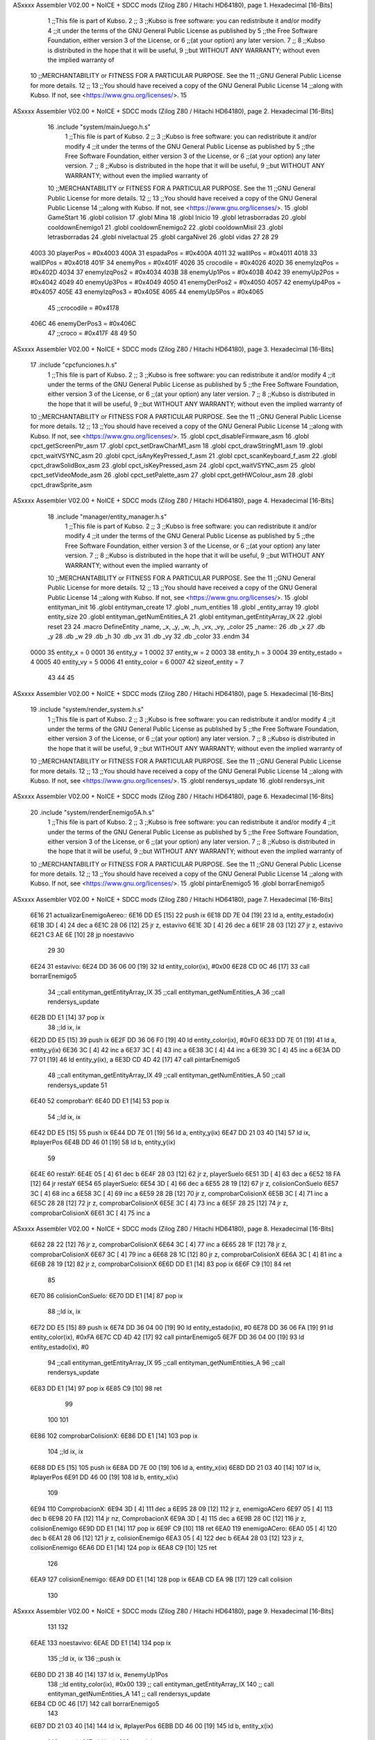 ASxxxx Assembler V02.00 + NoICE + SDCC mods  (Zilog Z80 / Hitachi HD64180), page 1.
Hexadecimal [16-Bits]



                              1 ;;This file is part of Kubso.
                              2 ;;
                              3 ;;Kubso is free software: you can redistribute it and/or modify
                              4 ;;it under the terms of the GNU General Public License as published by
                              5 ;;the Free Software Foundation, either version 3 of the License, or
                              6 ;;(at your option) any later version.
                              7 ;;
                              8 ;;Kubso is distributed in the hope that it will be useful,
                              9 ;;but WITHOUT ANY WARRANTY; without even the implied warranty of
                             10 ;;MERCHANTABILITY or FITNESS FOR A PARTICULAR PURPOSE.  See the
                             11 ;;GNU General Public License for more details.
                             12 ;;
                             13 ;;You should have received a copy of the GNU General Public License
                             14 ;;along with Kubso.  If not, see <https://www.gnu.org/licenses/>.
                             15 
ASxxxx Assembler V02.00 + NoICE + SDCC mods  (Zilog Z80 / Hitachi HD64180), page 2.
Hexadecimal [16-Bits]



                             16    .include "system/mainJuego.h.s"
                              1 ;;This file is part of Kubso.
                              2 ;;
                              3 ;;Kubso is free software: you can redistribute it and/or modify
                              4 ;;it under the terms of the GNU General Public License as published by
                              5 ;;the Free Software Foundation, either version 3 of the License, or
                              6 ;;(at your option) any later version.
                              7 ;;
                              8 ;;Kubso is distributed in the hope that it will be useful,
                              9 ;;but WITHOUT ANY WARRANTY; without even the implied warranty of
                             10 ;;MERCHANTABILITY or FITNESS FOR A PARTICULAR PURPOSE.  See the
                             11 ;;GNU General Public License for more details.
                             12 ;;
                             13 ;;You should have received a copy of the GNU General Public License
                             14 ;;along with Kubso.  If not, see <https://www.gnu.org/licenses/>.
                             15 .globl GameStart
                             16 .globl colision
                             17 .globl Mina
                             18 .globl Inicio
                             19 .globl letrasborradas
                             20 .globl cooldownEnemigo1
                             21 .globl cooldownEnemigo2
                             22 .globl cooldownMisil
                             23 .globl letrasborradas
                             24 .globl nivelactual
                             25 .globl cargaNivel
                             26 .globl vidas
                             27 
                             28 
                             29 
                     4003    30 playerPos = #0x4003
                     400A    31 espadaPos = #0x400A
                     4011    32 wallIPos = #0x4011
                     4018    33 wallDPos = #0x4018
                     401F    34 enemyPos = #0x401F
                     4026    35 crocodile = #0x4026
                     402D    36 enemyIzqPos = #0x402D
                     4034    37 enemyIzqPos2 = #0x4034
                     403B    38 enemyUp1Pos = #0x403B
                     4042    39 enemyUp2Pos = #0x4042
                     4049    40 enemyUp3Pos = #0x4049
                     4050    41 enemyDerPos2 = #0x4050
                     4057    42 enemyUp4Pos = #0x4057
                     405E    43 enemyIzqPos3 = #0x405E
                     4065    44 enemyUp5Pos = #0x4065
                             45 ;;crocodile = #0x4178
                     406C    46 enemyDerPos3 = #0x406C
                             47 ;;croco = #0x417F
                             48 
                             49 
                             50 
ASxxxx Assembler V02.00 + NoICE + SDCC mods  (Zilog Z80 / Hitachi HD64180), page 3.
Hexadecimal [16-Bits]



                             17    .include "cpcfunciones.h.s"
                              1 ;;This file is part of Kubso.
                              2 ;;
                              3 ;;Kubso is free software: you can redistribute it and/or modify
                              4 ;;it under the terms of the GNU General Public License as published by
                              5 ;;the Free Software Foundation, either version 3 of the License, or
                              6 ;;(at your option) any later version.
                              7 ;;
                              8 ;;Kubso is distributed in the hope that it will be useful,
                              9 ;;but WITHOUT ANY WARRANTY; without even the implied warranty of
                             10 ;;MERCHANTABILITY or FITNESS FOR A PARTICULAR PURPOSE.  See the
                             11 ;;GNU General Public License for more details.
                             12 ;;
                             13 ;;You should have received a copy of the GNU General Public License
                             14 ;;along with Kubso.  If not, see <https://www.gnu.org/licenses/>.
                             15 .globl cpct_disableFirmware_asm
                             16 .globl cpct_getScreenPtr_asm
                             17 .globl cpct_setDrawCharM1_asm
                             18 .globl cpct_drawStringM1_asm
                             19 .globl cpct_waitVSYNC_asm
                             20 .globl cpct_isAnyKeyPressed_f_asm
                             21 .globl cpct_scanKeyboard_f_asm
                             22 .globl cpct_drawSolidBox_asm
                             23 .globl cpct_isKeyPressed_asm
                             24 .globl cpct_waitVSYNC_asm
                             25 .globl cpct_setVideoMode_asm
                             26 .globl cpct_setPalette_asm
                             27 .globl cpct_getHWColour_asm
                             28 .globl cpct_drawSprite_asm
ASxxxx Assembler V02.00 + NoICE + SDCC mods  (Zilog Z80 / Hitachi HD64180), page 4.
Hexadecimal [16-Bits]



                             18    .include "manager/entity_manager.h.s"
                              1 ;;This file is part of Kubso.
                              2 ;;
                              3 ;;Kubso is free software: you can redistribute it and/or modify
                              4 ;;it under the terms of the GNU General Public License as published by
                              5 ;;the Free Software Foundation, either version 3 of the License, or
                              6 ;;(at your option) any later version.
                              7 ;;
                              8 ;;Kubso is distributed in the hope that it will be useful,
                              9 ;;but WITHOUT ANY WARRANTY; without even the implied warranty of
                             10 ;;MERCHANTABILITY or FITNESS FOR A PARTICULAR PURPOSE.  See the
                             11 ;;GNU General Public License for more details.
                             12 ;;
                             13 ;;You should have received a copy of the GNU General Public License
                             14 ;;along with Kubso.  If not, see <https://www.gnu.org/licenses/>.
                             15 .globl entityman_init
                             16 .globl entityman_create
                             17 .globl _num_entities
                             18 .globl _entity_array
                             19 .globl entity_size
                             20 .globl entityman_getNumEntities_A
                             21 .globl entityman_getEntityArray_IX
                             22 .globl reset
                             23 
                             24 .macro  DefineEntity _name, _x, _y, _w, _h, _vx, _vy, _color
                             25 _name::
                             26    .db  _x
                             27    .db  _y
                             28    .db  _w
                             29    .db  _h
                             30    .db  _vx
                             31    .db  _vy
                             32    .db  _color
                             33 .endm
                             34 
                     0000    35 entity_x = 0
                     0001    36 entity_y = 1
                     0002    37 entity_w = 2
                     0003    38 entity_h = 3
                     0004    39 entity_estado = 4
                     0005    40 entity_vy = 5
                     0006    41 entity_color = 6
                     0007    42 sizeof_entity = 7
                             43 
                             44 
                             45 
ASxxxx Assembler V02.00 + NoICE + SDCC mods  (Zilog Z80 / Hitachi HD64180), page 5.
Hexadecimal [16-Bits]



                             19    .include "system/render_system.h.s"
                              1 ;;This file is part of Kubso.
                              2 ;;
                              3 ;;Kubso is free software: you can redistribute it and/or modify
                              4 ;;it under the terms of the GNU General Public License as published by
                              5 ;;the Free Software Foundation, either version 3 of the License, or
                              6 ;;(at your option) any later version.
                              7 ;;
                              8 ;;Kubso is distributed in the hope that it will be useful,
                              9 ;;but WITHOUT ANY WARRANTY; without even the implied warranty of
                             10 ;;MERCHANTABILITY or FITNESS FOR A PARTICULAR PURPOSE.  See the
                             11 ;;GNU General Public License for more details.
                             12 ;;
                             13 ;;You should have received a copy of the GNU General Public License
                             14 ;;along with Kubso.  If not, see <https://www.gnu.org/licenses/>.
                             15 .globl rendersys_update
                             16 .globl rendersys_init
ASxxxx Assembler V02.00 + NoICE + SDCC mods  (Zilog Z80 / Hitachi HD64180), page 6.
Hexadecimal [16-Bits]



                             20    .include "system/renderEnemigo5A.h.s"
                              1 ;;This file is part of Kubso.
                              2 ;;
                              3 ;;Kubso is free software: you can redistribute it and/or modify
                              4 ;;it under the terms of the GNU General Public License as published by
                              5 ;;the Free Software Foundation, either version 3 of the License, or
                              6 ;;(at your option) any later version.
                              7 ;;
                              8 ;;Kubso is distributed in the hope that it will be useful,
                              9 ;;but WITHOUT ANY WARRANTY; without even the implied warranty of
                             10 ;;MERCHANTABILITY or FITNESS FOR A PARTICULAR PURPOSE.  See the
                             11 ;;GNU General Public License for more details.
                             12 ;;
                             13 ;;You should have received a copy of the GNU General Public License
                             14 ;;along with Kubso.  If not, see <https://www.gnu.org/licenses/>.
                             15 .globl pintarEnemigo5
                             16 .globl borrarEnemigo5
ASxxxx Assembler V02.00 + NoICE + SDCC mods  (Zilog Z80 / Hitachi HD64180), page 7.
Hexadecimal [16-Bits]



   6E16                      21 actualizarEnemigoAereo::
   6E16 DD E5         [15]   22     push ix
   6E18 DD 7E 04      [19]   23     ld a, entity_estado(ix)
   6E1B 3D            [ 4]   24     dec a 
   6E1C 28 06         [12]   25     jr z, estavivo
   6E1E 3D            [ 4]   26     dec a 
   6E1F 28 03         [12]   27     jr z, estavivo
   6E21 C3 AE 6E      [10]   28     jp noestavivo
                             29 
                             30 
   6E24                      31     estavivo:
   6E24 DD 36 06 00   [19]   32         ld entity_color(ix), #0x00
   6E28 CD 0C 46      [17]   33         call  borrarEnemigo5
                             34         ;;call  entityman_getEntityArray_IX
                             35         ;;call  entityman_getNumEntities_A
                             36         ;;call  rendersys_update
   6E2B DD E1         [14]   37         pop ix
                             38         ;;ld  ix, ix  
   6E2D DD E5         [15]   39         push ix
   6E2F DD 36 06 F0   [19]   40         ld entity_color(ix), #0xF0
   6E33 DD 7E 01      [19]   41         ld a, entity_y(ix)
   6E36 3C            [ 4]   42         inc a
   6E37 3C            [ 4]   43         inc a
   6E38 3C            [ 4]   44         inc a
   6E39 3C            [ 4]   45         inc a
   6E3A DD 77 01      [19]   46         ld entity_y(ix), a
   6E3D CD 4D 42      [17]   47         call  pintarEnemigo5
                             48         ;;call  entityman_getEntityArray_IX
                             49         ;;call  entityman_getNumEntities_A
                             50         ;;call  rendersys_update
                             51 
   6E40                      52         comprobarY:
   6E40 DD E1         [14]   53         pop ix
                             54         ;;ld  ix, ix  
   6E42 DD E5         [15]   55         push ix
   6E44 DD 7E 01      [19]   56         ld a, entity_y(ix)
   6E47 DD 21 03 40   [14]   57         ld  ix, #playerPos  
   6E4B DD 46 01      [19]   58         ld b, entity_y(ix)
                             59 
   6E4E                      60         restaY:
   6E4E 05            [ 4]   61         dec b
   6E4F 28 03         [12]   62         jr z, playerSuelo
   6E51 3D            [ 4]   63         dec a
   6E52 18 FA         [12]   64         jr restaY
   6E54                      65         playerSuelo:
   6E54 3D            [ 4]   66         dec a
   6E55 28 19         [12]   67         jr z, colisionConSuelo
   6E57 3C            [ 4]   68         inc a
   6E58 3C            [ 4]   69         inc a
   6E59 28 2B         [12]   70         jr z, comprobarColisionX
   6E5B 3C            [ 4]   71         inc a
   6E5C 28 28         [12]   72         jr z, comprobarColisionX
   6E5E 3C            [ 4]   73         inc a
   6E5F 28 25         [12]   74         jr z, comprobarColisionX
   6E61 3C            [ 4]   75         inc a
ASxxxx Assembler V02.00 + NoICE + SDCC mods  (Zilog Z80 / Hitachi HD64180), page 8.
Hexadecimal [16-Bits]



   6E62 28 22         [12]   76         jr z, comprobarColisionX
   6E64 3C            [ 4]   77         inc a
   6E65 28 1F         [12]   78         jr z, comprobarColisionX
   6E67 3C            [ 4]   79         inc a
   6E68 28 1C         [12]   80         jr z, comprobarColisionX
   6E6A 3C            [ 4]   81         inc a
   6E6B 28 19         [12]   82         jr z, comprobarColisionX
   6E6D DD E1         [14]   83         pop ix
   6E6F C9            [10]   84         ret
                             85 
   6E70                      86         colisionConSuelo:
   6E70 DD E1         [14]   87         pop ix
                             88         ;;ld  ix, ix  
   6E72 DD E5         [15]   89         push ix
   6E74 DD 36 04 00   [19]   90         ld entity_estado(ix), #0
   6E78 DD 36 06 FA   [19]   91         ld entity_color(ix), #0xFA
   6E7C CD 4D 42      [17]   92         call pintarEnemigo5
   6E7F DD 36 04 00   [19]   93         ld entity_estado(ix), #0
                             94         ;;call  entityman_getEntityArray_IX
                             95         ;;call  entityman_getNumEntities_A
                             96         ;;call  rendersys_update
   6E83 DD E1         [14]   97         pop ix
   6E85 C9            [10]   98         ret
                             99 
                            100 
                            101 
   6E86                     102         comprobarColisionX:
   6E86 DD E1         [14]  103         pop ix
                            104         ;;ld  ix, ix  
   6E88 DD E5         [15]  105         push ix
   6E8A DD 7E 00      [19]  106         ld a, entity_x(ix)
   6E8D DD 21 03 40   [14]  107         ld  ix, #playerPos  
   6E91 DD 46 00      [19]  108         ld b, entity_x(ix)
                            109 
   6E94                     110         ComprobacionX:
   6E94 3D            [ 4]  111         dec a
   6E95 28 09         [12]  112         jr z, enemigoACero
   6E97 05            [ 4]  113         dec b
   6E98 20 FA         [12]  114         jr nz, ComprobacionX
   6E9A 3D            [ 4]  115         dec a
   6E9B 28 0C         [12]  116         jr z, colisionEnemigo
   6E9D DD E1         [14]  117         pop ix
   6E9F C9            [10]  118         ret
   6EA0                     119         enemigoACero:
   6EA0 05            [ 4]  120         dec b
   6EA1 28 06         [12]  121         jr z, colisionEnemigo
   6EA3 05            [ 4]  122         dec b
   6EA4 28 03         [12]  123         jr z, colisionEnemigo
   6EA6 DD E1         [14]  124         pop ix
   6EA8 C9            [10]  125         ret
                            126 
   6EA9                     127         colisionEnemigo:
   6EA9 DD E1         [14]  128         pop ix
   6EAB CD EA 9B      [17]  129         call colision
                            130 
ASxxxx Assembler V02.00 + NoICE + SDCC mods  (Zilog Z80 / Hitachi HD64180), page 9.
Hexadecimal [16-Bits]



                            131     
                            132     
   6EAE                     133     noestavivo:
   6EAE DD E1         [14]  134         pop ix
                            135         ;;ld  ix, ix  
                            136         ;;push ix
   6EB0 DD 21 3B 40   [14]  137         ld ix, #enemyUp1Pos
                            138         ;;ld entity_color(ix), #0x00
                            139         ;; call  entityman_getEntityArray_IX
                            140        ;; call  entityman_getNumEntities_A
                            141        ;; call  rendersys_update
   6EB4 CD 0C 46      [17]  142         call  borrarEnemigo5
                            143         
   6EB7 DD 21 03 40   [14]  144         ld ix, #playerPos
   6EBB DD 46 00      [19]  145         ld b, entity_x(ix)
                            146         ;;pop ix
                            147         ;;ld  ix, ix  
                            148         ;;push ix
   6EBE DD 21 3B 40   [14]  149         ld ix, #enemyUp1Pos
   6EC2 DD 36 04 01   [19]  150         ld entity_estado(ix), #1
   6EC6 DD 36 06 F0   [19]  151         ld entity_color(ix), #0xF0
   6ECA DD 36 01 40   [19]  152         ld entity_y(ix), #0x40
   6ECE DD 70 00      [19]  153         ld entity_x(ix), b
   6ED1 CD 4D 42      [17]  154         call  pintarEnemigo5
                            155        ;; call  entityman_getEntityArray_IX
                            156        ;; call  entityman_getNumEntities_A
                            157        ;; call  rendersys_update
                            158         ;;pop ix
   6ED4 C9            [10]  159         ret
                            160         
